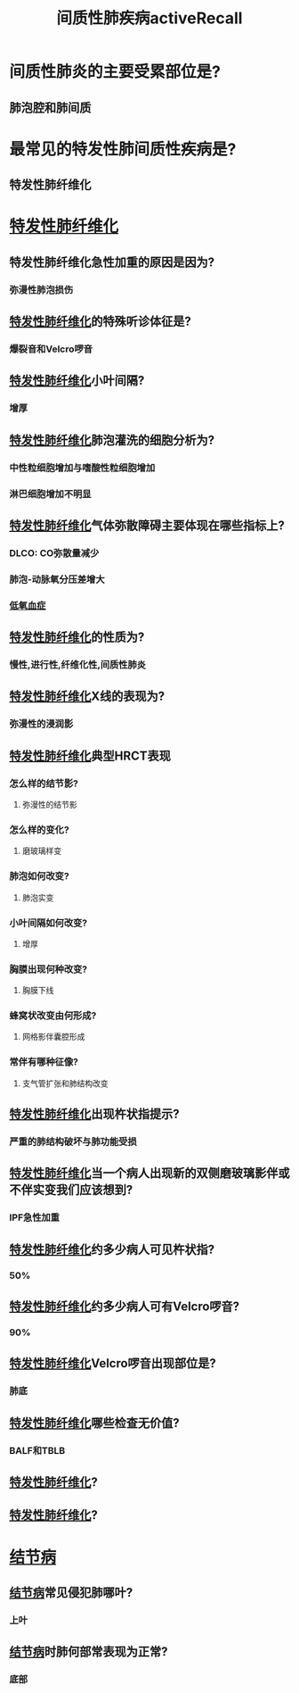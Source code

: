 #+title: 间质性肺疾病activeRecall
* 间质性肺炎的主要受累部位是?
** 肺泡腔和肺间质
* 最常见的特发性肺间质性疾病是?
** 特发性肺纤维化
* [[id:126DC1F5-C4E1-4C08-9219-865C6513C61A][特发性肺纤维化]]
** 特发性肺纤维化急性加重的原因是因为?
*** 弥漫性肺泡损伤
** [[id:126DC1F5-C4E1-4C08-9219-865C6513C61A][特发性肺纤维化]]的特殊听诊体征是?
*** 爆裂音和Velcro啰音
** [[id:126DC1F5-C4E1-4C08-9219-865C6513C61A][特发性肺纤维化]]小叶间隔?
*** 增厚
** [[id:126DC1F5-C4E1-4C08-9219-865C6513C61A][特发性肺纤维化]]肺泡灌洗的细胞分析为?
*** 中性粒细胞增加与嗜酸性粒细胞增加
*** 淋巴细胞增加不明显
** [[id:126DC1F5-C4E1-4C08-9219-865C6513C61A][特发性肺纤维化]]气体弥散障碍主要体现在哪些指标上?
*** DLCO: CO弥散量减少
*** 肺泡-动脉氧分压差增大
*** [[id:13ECDEBD-EA60-40B4-B590-4EFD67224FD7][低氧血症]]
** [[id:126DC1F5-C4E1-4C08-9219-865C6513C61A][特发性肺纤维化]]的性质为?
*** 慢性,进行性,纤维化性,间质性肺炎
** [[id:126DC1F5-C4E1-4C08-9219-865C6513C61A][特发性肺纤维化]]X线的表现为?
*** 弥漫性的浸润影
** [[id:126DC1F5-C4E1-4C08-9219-865C6513C61A][特发性肺纤维化]]典型HRCT表现
*** 怎么样的结节影?
**** 弥漫性的结节影
*** 怎么样的变化?
**** 磨玻璃样变
*** 肺泡如何改变?
**** 肺泡实变
*** 小叶间隔如何改变?
**** 增厚
*** 胸膜出现何种改变?
**** 胸膜下线
*** 蜂窝状改变由何形成?
**** 网格影伴囊腔形成
*** 常伴有哪种征像?
**** 支气管扩张和肺结构改变
** [[id:126DC1F5-C4E1-4C08-9219-865C6513C61A][特发性肺纤维化]]出现杵状指提示?
*** 严重的肺结构破坏与肺功能受损
** [[id:126DC1F5-C4E1-4C08-9219-865C6513C61A][特发性肺纤维化]]当一个病人出现新的双侧磨玻璃影伴或不伴实变我们应该想到?
*** IPF急性加重
** [[id:126DC1F5-C4E1-4C08-9219-865C6513C61A][特发性肺纤维化]]约多少病人可见杵状指?
*** 50%
** [[id:126DC1F5-C4E1-4C08-9219-865C6513C61A][特发性肺纤维化]]约多少病人可有Velcro啰音?
*** 90%
** [[id:126DC1F5-C4E1-4C08-9219-865C6513C61A][特发性肺纤维化]]Velcro啰音出现部位是?
*** 肺底
** [[id:126DC1F5-C4E1-4C08-9219-865C6513C61A][特发性肺纤维化]]哪些检查无价值?
*** BALF和TBLB
** [[id:126DC1F5-C4E1-4C08-9219-865C6513C61A][特发性肺纤维化]]?
** [[id:126DC1F5-C4E1-4C08-9219-865C6513C61A][特发性肺纤维化]]?
* [[id:E50E2C0D-140F-4A9C-A17D-53E2C2C06FB9][结节病]]
** [[id:E50E2C0D-140F-4A9C-A17D-53E2C2C06FB9][结节病]]常见侵犯肺哪叶?
*** 上叶
** [[id:E50E2C0D-140F-4A9C-A17D-53E2C2C06FB9][结节病]]时肺何部常表现为正常?
*** 底部
